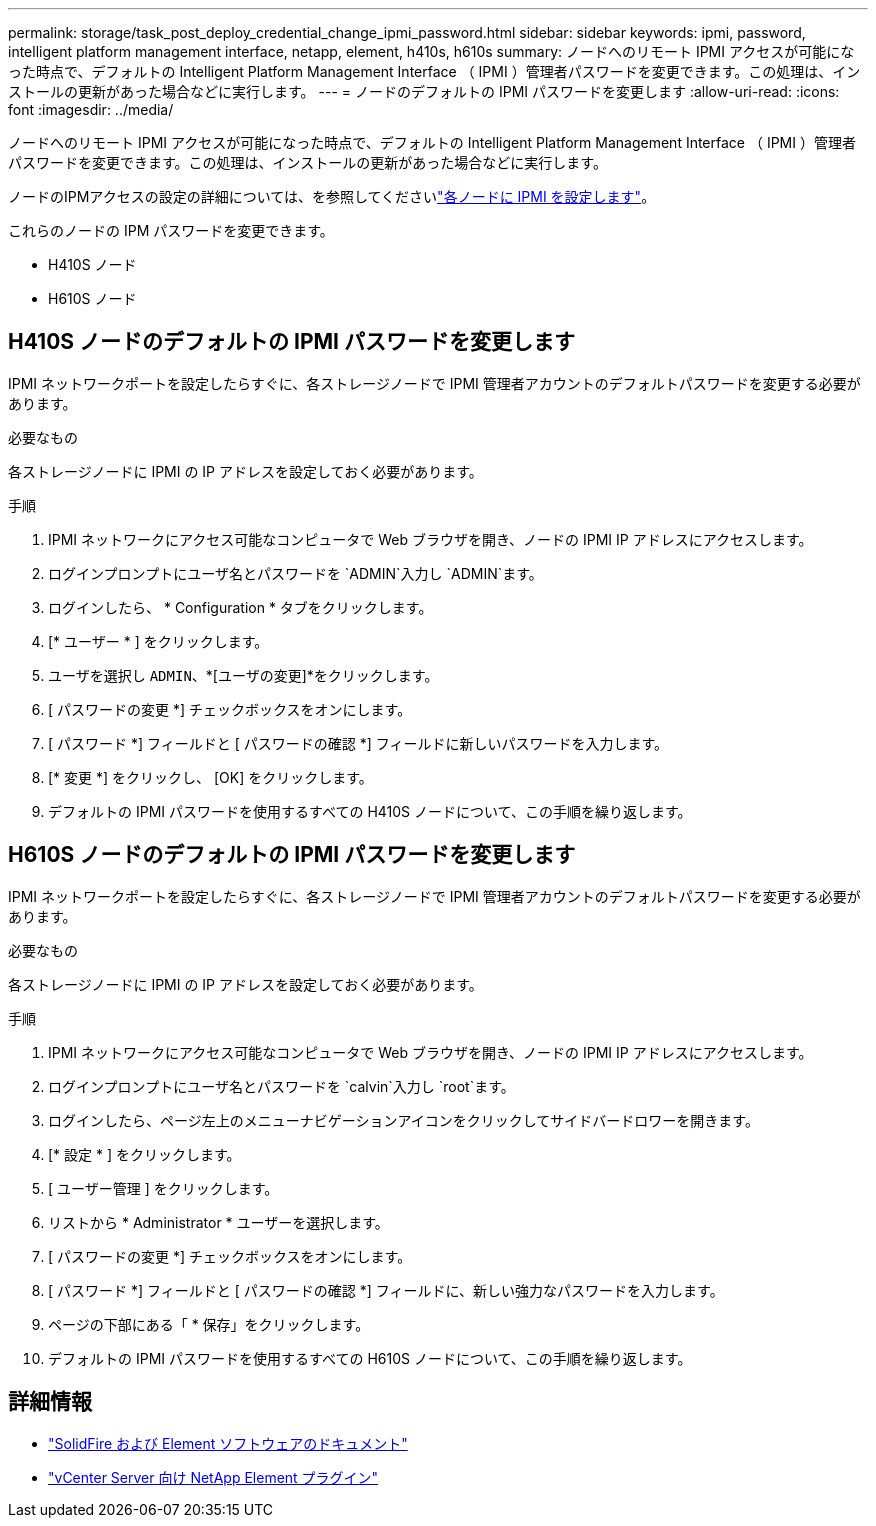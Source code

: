 ---
permalink: storage/task_post_deploy_credential_change_ipmi_password.html 
sidebar: sidebar 
keywords: ipmi, password, intelligent platform management interface, netapp, element, h410s, h610s 
summary: ノードへのリモート IPMI アクセスが可能になった時点で、デフォルトの Intelligent Platform Management Interface （ IPMI ）管理者パスワードを変更できます。この処理は、インストールの更新があった場合などに実行します。 
---
= ノードのデフォルトの IPMI パスワードを変更します
:allow-uri-read: 
:icons: font
:imagesdir: ../media/


[role="lead"]
ノードへのリモート IPMI アクセスが可能になった時点で、デフォルトの Intelligent Platform Management Interface （ IPMI ）管理者パスワードを変更できます。この処理は、インストールの更新があった場合などに実行します。

ノードのIPMアクセスの設定の詳細については、を参照してくださいlink:https://docs.netapp.com/us-en/hci/docs/hci_prereqs_final_prep.html["各ノードに IPMI を設定します"^]。

これらのノードの IPM パスワードを変更できます。

* H410S ノード
* H610S ノード




== H410S ノードのデフォルトの IPMI パスワードを変更します

IPMI ネットワークポートを設定したらすぐに、各ストレージノードで IPMI 管理者アカウントのデフォルトパスワードを変更する必要があります。

.必要なもの
各ストレージノードに IPMI の IP アドレスを設定しておく必要があります。

.手順
. IPMI ネットワークにアクセス可能なコンピュータで Web ブラウザを開き、ノードの IPMI IP アドレスにアクセスします。
. ログインプロンプトにユーザ名とパスワードを `ADMIN`入力し `ADMIN`ます。
. ログインしたら、 * Configuration * タブをクリックします。
. [* ユーザー * ] をクリックします。
. ユーザを選択し `ADMIN`、*[ユーザの変更]*をクリックします。
. [ パスワードの変更 *] チェックボックスをオンにします。
. [ パスワード *] フィールドと [ パスワードの確認 *] フィールドに新しいパスワードを入力します。
. [* 変更 *] をクリックし、 [OK] をクリックします。
. デフォルトの IPMI パスワードを使用するすべての H410S ノードについて、この手順を繰り返します。




== H610S ノードのデフォルトの IPMI パスワードを変更します

IPMI ネットワークポートを設定したらすぐに、各ストレージノードで IPMI 管理者アカウントのデフォルトパスワードを変更する必要があります。

.必要なもの
各ストレージノードに IPMI の IP アドレスを設定しておく必要があります。

.手順
. IPMI ネットワークにアクセス可能なコンピュータで Web ブラウザを開き、ノードの IPMI IP アドレスにアクセスします。
. ログインプロンプトにユーザ名とパスワードを `calvin`入力し `root`ます。
. ログインしたら、ページ左上のメニューナビゲーションアイコンをクリックしてサイドバードロワーを開きます。
. [* 設定 * ] をクリックします。
. [ ユーザー管理 ] をクリックします。
. リストから * Administrator * ユーザーを選択します。
. [ パスワードの変更 *] チェックボックスをオンにします。
. [ パスワード *] フィールドと [ パスワードの確認 *] フィールドに、新しい強力なパスワードを入力します。
. ページの下部にある「 * 保存」をクリックします。
. デフォルトの IPMI パスワードを使用するすべての H610S ノードについて、この手順を繰り返します。




== 詳細情報

* https://docs.netapp.com/us-en/element-software/index.html["SolidFire および Element ソフトウェアのドキュメント"]
* https://docs.netapp.com/us-en/vcp/index.html["vCenter Server 向け NetApp Element プラグイン"^]

